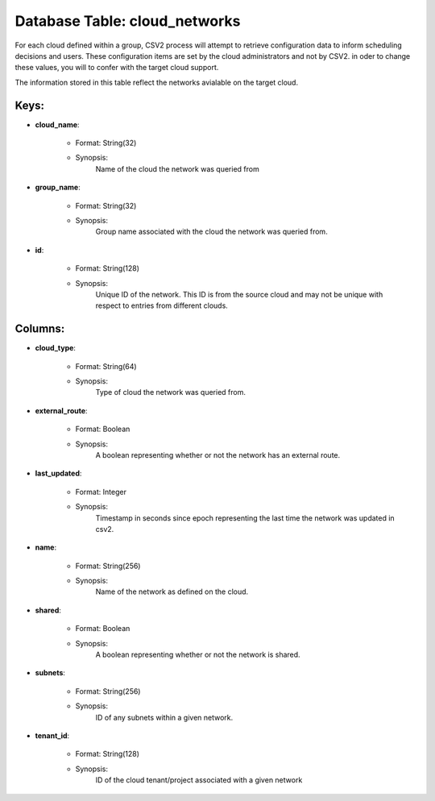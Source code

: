 .. File generated by /opt/cloudscheduler/utilities/schema_doc - DO NOT EDIT
..
.. To modify the contents of this file:
..   1. edit the template file ".../cloudscheduler/docs/schema_doc/tables/cloud_networks.yaml"
..   2. run the utility ".../cloudscheduler/utilities/schema_doc"
..

Database Table: cloud_networks
==============================

For each cloud defined within a group, CSV2 process will attempt to
retrieve configuration data to inform scheduling decisions and users. These configuration items
are set by the cloud administrators and not by CSV2. in oder
to change these values, you will to confer with the target cloud
support.

The information stored in this table reflect the networks avialable on the
target cloud.


Keys:
^^^^^^^^

* **cloud_name**:

   * Format: String(32)
   * Synopsis:
      Name of the cloud the network was queried from

* **group_name**:

   * Format: String(32)
   * Synopsis:
      Group name associated with the cloud the network was queried from.

* **id**:

   * Format: String(128)
   * Synopsis:
      Unique ID of the network. This ID is from the source cloud
      and may not be unique with respect to entries from different clouds.


Columns:
^^^^^^^^

* **cloud_type**:

   * Format: String(64)
   * Synopsis:
      Type of cloud the network was queried from.

* **external_route**:

   * Format: Boolean
   * Synopsis:
      A boolean representing whether or not the network has an external route.

* **last_updated**:

   * Format: Integer
   * Synopsis:
      Timestamp in seconds since epoch representing the last time the network was
      updated in csv2.

* **name**:

   * Format: String(256)
   * Synopsis:
      Name of the network as defined on the cloud.

* **shared**:

   * Format: Boolean
   * Synopsis:
      A boolean representing whether or not the network is shared.

* **subnets**:

   * Format: String(256)
   * Synopsis:
      ID of any subnets within a given network.

* **tenant_id**:

   * Format: String(128)
   * Synopsis:
      ID of the cloud tenant/project associated with a given network

